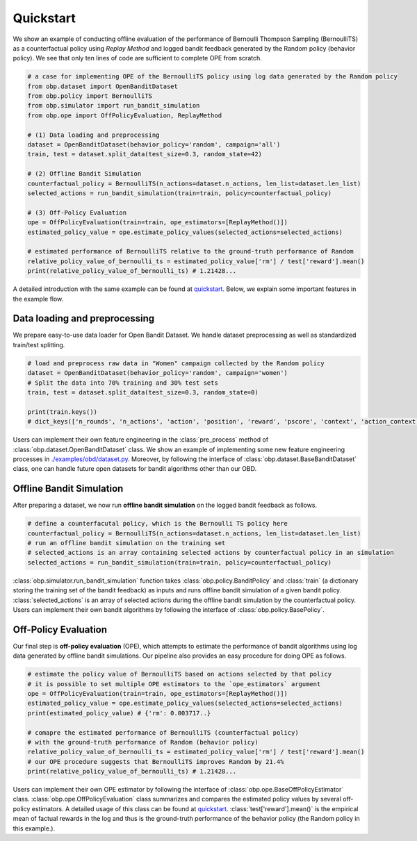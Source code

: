 ============
Quickstart
============

We show an example of conducting offline evaluation of the performance of Bernoulli Thompson Sampling (BernoulliTS) as a counterfactual policy using *Replay Method*
and logged bandit feedback generated by the Random policy (behavior policy).
We see that only ten lines of code are sufficient to complete OPE from scratch.

.. code-block:: python

    # a case for implementing OPE of the BernoulliTS policy using log data generated by the Random policy
    from obp.dataset import OpenBanditDataset
    from obp.policy import BernoulliTS
    from obp.simulator import run_bandit_simulation
    from obp.ope import OffPolicyEvaluation, ReplayMethod

    # (1) Data loading and preprocessing
    dataset = OpenBanditDataset(behavior_policy='random', campaign='all')
    train, test = dataset.split_data(test_size=0.3, random_state=42)

    # (2) Offline Bandit Simulation
    counterfactual_policy = BernoulliTS(n_actions=dataset.n_actions, len_list=dataset.len_list)
    selected_actions = run_bandit_simulation(train=train, policy=counterfactual_policy)

    # (3) Off-Policy Evaluation
    ope = OffPolicyEvaluation(train=train, ope_estimators=[ReplayMethod()])
    estimated_policy_value = ope.estimate_policy_values(selected_actions=selected_actions)

    # estimated performance of BernoulliTS relative to the ground-truth performance of Random
    relative_policy_value_of_bernoulli_ts = estimated_policy_value['rm'] / test['reward'].mean()
    print(relative_policy_value_of_bernoulli_ts) # 1.21428...

A detailed introduction with the same example can be found at `quickstart <https://github.com/st-tech/zr-obp/blob/master/examples/quickstart/quickstart.ipynb>`_.
Below, we explain some important features in the example flow.


Data loading and preprocessing
------------------------------------

We prepare easy-to-use data loader for Open Bandit Dataset.
We handle dataset preprocessing as well as standardized train/test splitting.

.. code-block:: python

    # load and preprocess raw data in "Women" campaign collected by the Random policy
    dataset = OpenBanditDataset(behavior_policy='random', campaign='women')
    # Split the data into 70% training and 30% test sets
    train, test = dataset.split_data(test_size=0.3, random_state=0)

    print(train.keys())
    # dict_keys(['n_rounds', 'n_actions', 'action', 'position', 'reward', 'pscore', 'context', 'action_context'])

Users can implement their own feature engineering in the :class:`pre_process` method of :class:`obp.dataset.OpenBanditDataset` class.
We show an example of implementing some new feature engineering processes in `./examples/obd/dataset.py <https://github.com/st-tech/zr-obp/blob/master/examples/obd/dataset.py>`_.
Moreover, by following the interface of :class:`obp.dataset.BaseBanditDataset` class, one can handle future open datasets for bandit algorithms other than our OBD.

Offline Bandit Simulation
------------------------------

After preparing a dataset, we now run **offline bandit simulation** on the logged bandit feedback as follows.

.. code-block:: python

    # define a counterfacutal policy, which is the Bernoulli TS policy here
    counterfactual_policy = BernoulliTS(n_actions=dataset.n_actions, len_list=dataset.len_list)
    # run an offline bandit simulation on the training set
    # selected_actions is an array containing selected actions by counterfactual policy in an simulation
    selected_actions = run_bandit_simulation(train=train, policy=counterfactual_policy)

:class:`obp.simulator.run_bandit_simulation` function takes :class:`obp.policy.BanditPolicy` and :class:`train` (a dictionary storing the training set of the bandit feedback) as inputs and runs offline bandit simulation of a given bandit policy.
:class:`selected_actions` is an array of selected actions during the offline bandit simulation by the counterfactual policy.
Users can implement their own bandit algorithms by following the interface of :class:`obp.policy.BasePolicy`.


Off-Policy Evaluation
------------------------------

Our final step is **off-policy evaluation** (OPE), which attempts to estimate the performance of bandit algorithms using log data generated by offline bandit simulations.
Our pipeline also provides an easy procedure for doing OPE as follows.

.. code-block:: python

    # estimate the policy value of BernoulliTS based on actions selected by that policy
    # it is possible to set multiple OPE estimators to the `ope_estimators` argument
    ope = OffPolicyEvaluation(train=train, ope_estimators=[ReplayMethod()])
    estimated_policy_value = ope.estimate_policy_values(selected_actions=selected_actions)
    print(estimated_policy_value) # {'rm': 0.003717..}

    # comapre the estimated performance of BernoulliTS (counterfactual policy)
    # with the ground-truth performance of Random (behavior policy)
    relative_policy_value_of_bernoulli_ts = estimated_policy_value['rm'] / test['reward'].mean()
    # our OPE procedure suggests that BernoulliTS improves Random by 21.4%
    print(relative_policy_value_of_bernoulli_ts) # 1.21428...

Users can implement their own OPE estimator by following the interface of :class:`obp.ope.BaseOffPolicyEstimator` class.
:class:`obp.ope.OffPolicyEvaluation` class summarizes and compares the estimated policy values by several off-policy estimators.
A detailed usage of this class can be found at `quickstart <https://github.com/st-tech/zr-obp/tree/master/examples/quickstart>`_. :class:`test['reward'].mean()` is the empirical mean of factual rewards in the log and thus is the ground-truth performance of the behavior policy (the Random policy in this example.).

